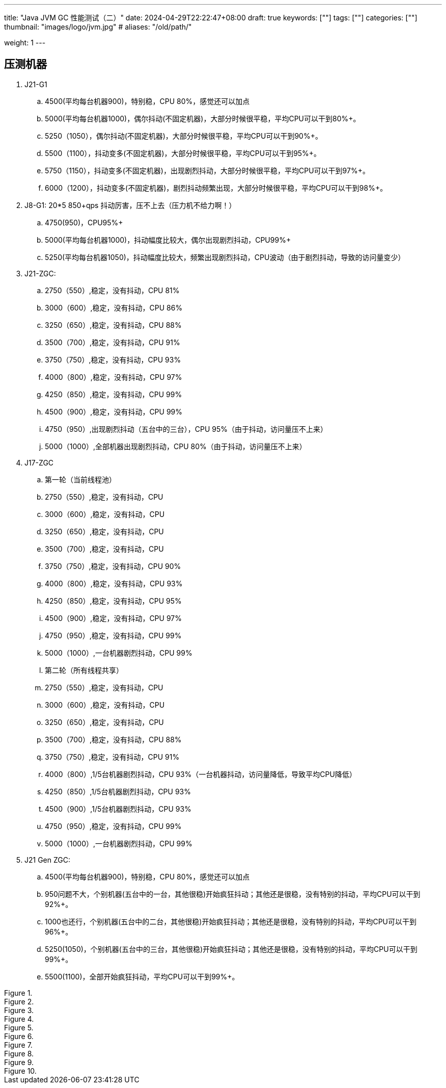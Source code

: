 ---
title: "Java JVM GC 性能测试（二）"
date: 2024-04-29T22:22:47+08:00
draft: true
keywords: [""]
tags: [""]
categories: [""]
thumbnail: "images/logo/jvm.jpg"
# aliases: "/old/path/"

weight: 1
---

== 压测机器

. J21-G1
.. 4500(平均每台机器900)，特别稳，CPU 80%，感觉还可以加点
.. 5000(平均每台机器1000)，偶尔抖动(不固定机器)，大部分时候很平稳，平均CPU可以干到80%+。
.. 5250（1050），偶尔抖动(不固定机器)，大部分时候很平稳，平均CPU可以干到90%+。
.. 5500（1100），抖动变多(不固定机器)，大部分时候很平稳，平均CPU可以干到95%+。
.. 5750（1150），抖动变多(不固定机器)，出现剧烈抖动，大部分时候很平稳，平均CPU可以干到97%+。
.. 6000（1200），抖动变多(不固定机器)，剧烈抖动频繁出现，大部分时候很平稳，平均CPU可以干到98%+。

. J8-G1: 20*5 850+qps  抖动厉害，压不上去（压力机不给力啊！）
.. 4750(950)，CPU95%+
.. 5000(平均每台机器1000)，抖动幅度比较大，偶尔出现剧烈抖动，CPU99%+
.. 5250(平均每台机器1050)，抖动幅度比较大，频繁出现剧烈抖动，CPU波动（由于剧烈抖动，导致的访问量变少）


. J21-ZGC:
.. 2750（550）,稳定，没有抖动，CPU 81%
.. 3000（600）,稳定，没有抖动，CPU 86%
.. 3250（650）,稳定，没有抖动，CPU 88%
.. 3500（700）,稳定，没有抖动，CPU 91%
.. 3750（750）,稳定，没有抖动，CPU 93%
.. 4000（800）,稳定，没有抖动，CPU 97%
.. 4250（850）,稳定，没有抖动，CPU 99%
.. 4500（900）,稳定，没有抖动，CPU 99%
.. 4750（950）,出现剧烈抖动（五台中的三台），CPU 95%（由于抖动，访问量压不上来）
.. 5000（1000）,全部机器出现剧烈抖动，CPU 80%（由于抖动，访问量压不上来）

. J17-ZGC
.. 第一轮（当前线程池）
.. 2750（550）,稳定，没有抖动，CPU
.. 3000（600）,稳定，没有抖动，CPU
.. 3250（650）,稳定，没有抖动，CPU
.. 3500（700）,稳定，没有抖动，CPU
.. 3750（750）,稳定，没有抖动，CPU 90%
.. 4000（800）,稳定，没有抖动，CPU 93%
.. 4250（850）,稳定，没有抖动，CPU 95%
.. 4500（900）,稳定，没有抖动，CPU 97%
.. 4750（950）,稳定，没有抖动，CPU 99%
.. 5000（1000）,一台机器剧烈抖动，CPU 99%
.. 第二轮（所有线程共享）
.. 2750（550）,稳定，没有抖动，CPU
.. 3000（600）,稳定，没有抖动，CPU
.. 3250（650）,稳定，没有抖动，CPU
.. 3500（700）,稳定，没有抖动，CPU 88%
.. 3750（750）,稳定，没有抖动，CPU 91%
.. 4000（800）,1/5台机器剧烈抖动，CPU 93%（一台机器抖动，访问量降低，导致平均CPU降低）
.. 4250（850）,1/5台机器剧烈抖动，CPU 93%
.. 4500（900）,1/5台机器剧烈抖动，CPU 93%
.. 4750（950）,稳定，没有抖动，CPU 99%
.. 5000（1000）,一台机器剧烈抖动，CPU 99%

. J21 Gen ZGC:
.. 4500(平均每台机器900)，特别稳，CPU 80%，感觉还可以加点
.. 950问题不大，个别机器(五台中的一台，其他很稳)开始疯狂抖动；其他还是很稳，没有特别的抖动，平均CPU可以干到92%+。
.. 1000也还行，个别机器(五台中的二台，其他很稳)开始疯狂抖动；其他还是很稳，没有特别的抖动，平均CPU可以干到96%+。
.. 5250(1050)，个别机器(五台中的三台，其他很稳)开始疯狂抖动；其他还是很稳，没有特别的抖动，平均CPU可以干到99%+。
.. 5500(1100)，全部开始疯狂抖动，平均CPU可以干到99%+。




image::/images/java/gc-performance/[title="",alt="",{image_attr}]
image::/images/java/gc-performance/[title="",alt="",{image_attr}]
image::/images/java/gc-performance/[title="",alt="",{image_attr}]
image::/images/java/gc-performance/[title="",alt="",{image_attr}]
image::/images/java/gc-performance/[title="",alt="",{image_attr}]
image::/images/java/gc-performance/[title="",alt="",{image_attr}]
image::/images/java/gc-performance/[title="",alt="",{image_attr}]
image::/images/java/gc-performance/[title="",alt="",{image_attr}]
image::/images/java/gc-performance/[title="",alt="",{image_attr}]
image::/images/java/gc-performance/[title="",alt="",{image_attr}]



// [source%nowrap,java,{source_attr}]
// ----
// // code
// ----
